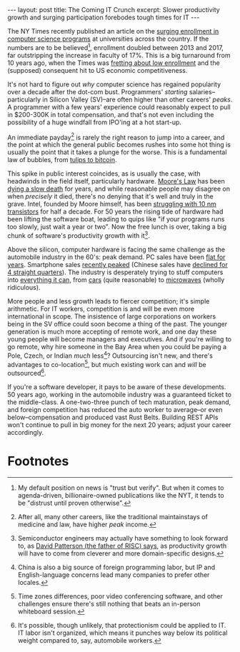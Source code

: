 #+OPTIONS: toc:nil num:nil

#+BEGIN_EXPORT html
---
layout: post
title: The Coming IT Crunch
excerpt: Slower productivity growth and surging participation forebodes tough times for IT
---
#+END_EXPORT

The NY Times recently published an article on the [[https://www.nytimes.com/2019/01/24/technology/computer-science-courses-college.html][surging enrollment in computer science programs]] at universities across the country. If the numbers are to be believed[fn:1], enrollment doubled between 2013 and 2017, far outstripping the increase in faculty of 17%. This is a big turnaround from 10 years ago, when the Times was [[https://www.nytimes.com/2009/03/17/science/17comp.html][fretting about low enrollment]] and the (supposed) consequent hit to US economic competitiveness.

It's not hard to figure out /why/ computer science has regained popularity over a decade after the dot-com bust. Programmers' /starting/ salaries--particularly in Silicon Valley (SV)--are often higher than other careers' /peaks/. A programmer with a few years' experience could reasonably expect to pull in $200-300K in total compensation, and that's not even including the possibility of a huge windfall from IPO'ing at a hot start-up.

An immediate payday[fn:2] is rarely the right reason to jump into a career, and the point at which the general public becomes rushes into some hot thing is usually the point that it takes a plunge for the worse. This is a fundamental law of bubbles, from [[https://www.zerohedge.com/sites/default/files/images/user5/imageroot/2017/11/30/bitcoin%2520bubble%2520biggest%2520ever.jpg][tulips to bitcoin]].

This spike in public interest coincides, as is usually the case, with headwinds in the field itself, particularly hardware. [[https://en.wikipedia.org/wiki/Moore%2527s_law][Moore's Law]] has been [[https://www.technologyreview.com/s/601441/moores-law-is-dead-now-what/][dying a slow death]] for years, and while reasonable people may disagree on when /precisely/ it died, there's no denying that it's well and truly in the grave. Intel, founded by Moore himself, has been [[https://www.theregister.co.uk/2018/12/12/intel_architecture_future/][struggling with 10 nm transistors]] for half a decade. For 50 years the rising tide of hardware had been lifting the software boat, leading to quips like "if your programs runs too slowly, just wait a year or two". Now the free lunch is over, taking a big chunk of software's productivity growth with it[fn:3].

Above the silicon, computer hardware is facing the same challenge as the automobile industry in the 60's: peak demand. PC sales have been [[https://www.gartner.com/en/newsroom/press-releases/2018-10-10-gartner-says-worldwide-pc-shipments-experienced-flat-growth-in-the-third-quarter-of-2018][flat for years]]. Smartphone sales [[https://www.theverge.com/2019/1/3/18166399/iphone-android-apple-samsung-smartphone-sales-peak][recently peaked]] (Chinese sales have [[https://technode.com/2018/11/23/china-smartphone-market-decline/][declined for 4 straight quarters]]). The industry is desperately trying to stuff computers into [[https://www.zdnet.com/article/what-is-the-internet-of-things-everything-you-need-to-know-about-the-iot-right-now/][everything it can]], from [[https://www.apple.com/ios/carplay/][cars]] (quite reasonable) to [[https://techcrunch.com/2018/11/14/we-were-promised-flying-cars-we-got-alexa-microwaves/][microwaves]] (wholly ridiculous).

More people and less growth leads to fiercer competition; it's simple arithmetic. For IT workers, competition is and will be even more international in scope. The insistence of large corporations on workers being in the SV office could soon become a thing of the past. The younger generation is much more accepting of remote work, and one day these young people will become managers and executives. And if you're willing to go remote, why hire someone in the Bay Area when you could be paying a Pole, Czech, or Indian /much/ less[fn:4]? Outsourcing isn't new, and there's advantages to co-location[fn:5], but much existing work can and /will/ be outsourced[fn:6].

If you're a software developer, it pays to be aware of these developments. 50 years ago, working in the automobile industry was a guaranteed ticket to the middle-class. A one-two-three punch of tech maturation, peak demand, and foreign competition has reduced the auto worker to average--or even below--compensation and produced vast Rust Belts. Building REST APIs won't continue to pull in big money for the next 20 years; adjust your career accordingly.

* Footnotes

[fn:1] My default position on news is "trust but verify". But when it comes to agenda-driven, billionaire-owned publications like the NYT, it tends to be "distrust until proven otherwise".

[fn:2] After all, many other careers, like the traditional maintainstays of medicine and law, have higher /peak/ income.

[fn:3] Semiconductor engineers may actually have something to look forward to, as [[https://www.youtube.com/watch?v=c03Z0Ms8pKg][David Patterson (the father of RISC) says]], as productivity growth will have to come from cleverer and more domain-specific designs.

[fn:4] China is also a big source of foreign programming labor, but IP and English-language concerns lead many companies to prefer other locales.

[fn:5] Time zones differences, poor video conferencing software, and other challenges ensure there's still nothing that beats an in-person whiteboard session.

[fn:6] It's possible, though unlikely, that protectionism could be applied to IT. IT labor isn't organized, which means it punches way below its political weight compared to, say, automobile workers.

